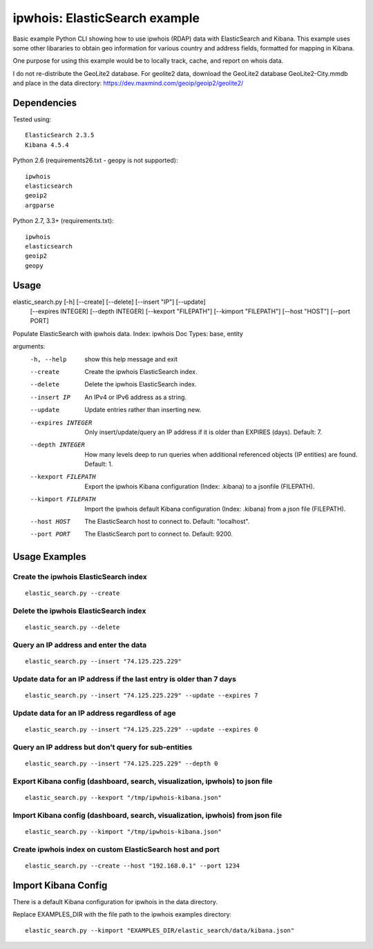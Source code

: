 ==============================
ipwhois: ElasticSearch example
==============================

Basic example Python CLI showing how to use ipwhois (RDAP) data with
ElasticSearch and Kibana. This example uses some other libararies to obtain
geo information for various country and address fields, formatted for mapping
in Kibana.

One purpose for using this example would be to locally track, cache, and
report on whois data.

I do not re-distribute the GeoLite2 database. For geolite2 data, download the
GeoLite2 database GeoLite2-City.mmdb and place in the data directory:
https://dev.maxmind.com/geoip/geoip2/geolite2/

Dependencies
============

Tested using::

    ElasticSearch 2.3.5
    Kibana 4.5.4

Python 2.6 (requirements26.txt - geopy is not supported)::

    ipwhois
    elasticsearch
    geoip2
    argparse

Python 2.7, 3.3+ (requirements.txt)::

    ipwhois
    elasticsearch
    geoip2
    geopy


Usage
=====

elastic_search.py [-h] [--create] [--delete] [--insert "IP"] [--update]
                         [--expires INTEGER] [--depth INTEGER]
                         [--kexport "FILEPATH"] [--kimport "FILEPATH"]
                         [--host "HOST"] [--port PORT]

Populate ElasticSearch with ipwhois data. Index: ipwhois Doc Types: base,
entity

arguments:
  -h, --help            show this help message and exit
  --create              Create the ipwhois ElasticSearch index.
  --delete              Delete the ipwhois ElasticSearch index.
  --insert IP           An IPv4 or IPv6 address as a string.
  --update              Update entries rather than inserting new.
  --expires INTEGER     Only insert/update/query an IP address if it is older
                        than EXPIRES (days). Default: 7.
  --depth INTEGER       How many levels deep to run queries when additional
                        referenced objects (IP entities) are found. Default:
                        1.
  --kexport FILEPATH    Export the ipwhois Kibana configuration (Index:
                        .kibana) to a jsonfile (FILEPATH).
  --kimport FILEPATH    Import the ipwhois default Kibana configuration
                        (Index: .kibana) from a json file (FILEPATH).
  --host HOST           The ElasticSearch host to connect to. Default:
                        "localhost".
  --port PORT           The ElasticSearch port to connect to. Default: 9200.

Usage Examples
==============

Create the ipwhois ElasticSearch index
--------------------------------------

::

    elastic_search.py --create

Delete the ipwhois ElasticSearch index
--------------------------------------

::

    elastic_search.py --delete

Query an IP address and enter the data
--------------------------------------

::

    elastic_search.py --insert "74.125.225.229"

Update data for an IP address if the last entry is older than 7 days
--------------------------------------------------------------------

::

    elastic_search.py --insert "74.125.225.229" --update --expires 7

Update data for an IP address regardless of age
-----------------------------------------------

::

    elastic_search.py --insert "74.125.225.229" --update --expires 0

Query an IP address but don't query for sub-entities
----------------------------------------------------

::

    elastic_search.py --insert "74.125.225.229" --depth 0

Export Kibana config (dashboard, search, visualization, ipwhois) to json file
-----------------------------------------------------------------------------

::

    elastic_search.py --kexport "/tmp/ipwhois-kibana.json"

Import Kibana config (dashboard, search, visualization, ipwhois) from json file
-------------------------------------------------------------------------------

::

    elastic_search.py --kimport "/tmp/ipwhois-kibana.json"

Create ipwhois index on custom ElasticSearch host and port
----------------------------------------------------------

::

    elastic_search.py --create --host "192.168.0.1" --port 1234

Import Kibana Config
====================

There is a default Kibana configuration for ipwhois in the data directory.

Replace EXAMPLES_DIR with the file path to the ipwhois examples directory:

::

    elastic_search.py --kimport "EXAMPLES_DIR/elastic_search/data/kibana.json"

